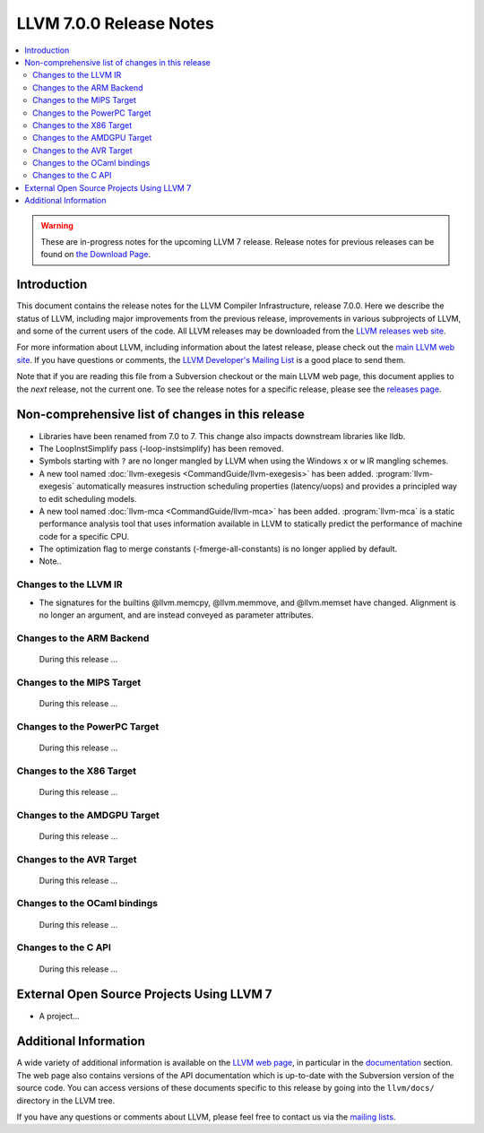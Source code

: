 ========================
LLVM 7.0.0 Release Notes
========================

.. contents::
    :local:

.. warning::
   These are in-progress notes for the upcoming LLVM 7 release.
   Release notes for previous releases can be found on
   `the Download Page <http://releases.llvm.org/download.html>`_.


Introduction
============

This document contains the release notes for the LLVM Compiler Infrastructure,
release 7.0.0.  Here we describe the status of LLVM, including major improvements
from the previous release, improvements in various subprojects of LLVM, and
some of the current users of the code.  All LLVM releases may be downloaded
from the `LLVM releases web site <http://llvm.org/releases/>`_.

For more information about LLVM, including information about the latest
release, please check out the `main LLVM web site <http://llvm.org/>`_.  If you
have questions or comments, the `LLVM Developer's Mailing List
<http://lists.llvm.org/mailman/listinfo/llvm-dev>`_ is a good place to send
them.

Note that if you are reading this file from a Subversion checkout or the main
LLVM web page, this document applies to the *next* release, not the current
one.  To see the release notes for a specific release, please see the `releases
page <http://llvm.org/releases/>`_.

Non-comprehensive list of changes in this release
=================================================
.. NOTE
   For small 1-3 sentence descriptions, just add an entry at the end of
   this list. If your description won't fit comfortably in one bullet
   point (e.g. maybe you would like to give an example of the
   functionality, or simply have a lot to talk about), see the `NOTE` below
   for adding a new subsection.

* Libraries have been renamed from 7.0 to 7. This change also impacts
  downstream libraries like lldb.

* The LoopInstSimplify pass (-loop-instsimplify) has been removed.

* Symbols starting with ``?`` are no longer mangled by LLVM when using the
  Windows ``x`` or ``w`` IR mangling schemes.

* A new tool named :doc:`llvm-exegesis <CommandGuide/llvm-exegesis>` has been
  added. :program:`llvm-exegesis` automatically measures instruction scheduling
  properties (latency/uops) and provides a principled way to edit scheduling
  models.

* A new tool named :doc:`llvm-mca <CommandGuide/llvm-mca>` has been added.
  :program:`llvm-mca` is a  static performance analysis tool that uses
  information available in LLVM to statically predict the performance of
  machine code for a specific CPU.

* The optimization flag to merge constants (-fmerge-all-constants) is no longer
  applied by default.

* Note..

.. NOTE
   If you would like to document a larger change, then you can add a
   subsection about it right here. You can copy the following boilerplate
   and un-indent it (the indentation causes it to be inside this comment).

   Special New Feature
   -------------------

   Makes programs 10x faster by doing Special New Thing.

Changes to the LLVM IR
----------------------

* The signatures for the builtins @llvm.memcpy, @llvm.memmove, and @llvm.memset
  have changed. Alignment is no longer an argument, and are instead conveyed as
  parameter attributes.

Changes to the ARM Backend
--------------------------

 During this release ...


Changes to the MIPS Target
--------------------------

 During this release ...


Changes to the PowerPC Target
-----------------------------

 During this release ...

Changes to the X86 Target
-------------------------

 During this release ...

Changes to the AMDGPU Target
-----------------------------

 During this release ...

Changes to the AVR Target
-----------------------------

 During this release ...

Changes to the OCaml bindings
-----------------------------

 During this release ...


Changes to the C API
--------------------

 During this release ...


External Open Source Projects Using LLVM 7
==========================================

* A project...


Additional Information
======================

A wide variety of additional information is available on the `LLVM web page
<http://llvm.org/>`_, in particular in the `documentation
<http://llvm.org/docs/>`_ section.  The web page also contains versions of the
API documentation which is up-to-date with the Subversion version of the source
code.  You can access versions of these documents specific to this release by
going into the ``llvm/docs/`` directory in the LLVM tree.

If you have any questions or comments about LLVM, please feel free to contact
us via the `mailing lists <http://llvm.org/docs/#maillist>`_.
